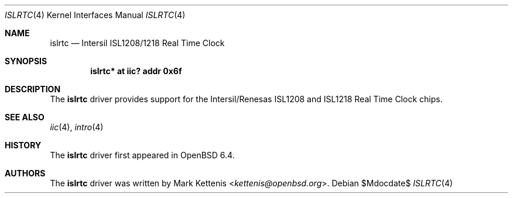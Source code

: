 .\"	$OpenBSD$
.\"
.\" Copyright (c) 2006 Theo de Raadt <deraadt@openbsd.org>
.\" Copyright (c) 2018 Mark Kettenis <ketttenis@openbsd.org>
.\"
.\" Permission to use, copy, modify, and distribute this software for any
.\" purpose with or without fee is hereby granted, provided that the above
.\" copyright notice and this permission notice appear in all copies.
.\"
.\" THE SOFTWARE IS PROVIDED "AS IS" AND THE AUTHOR DISCLAIMS ALL WARRANTIES
.\" WITH REGARD TO THIS SOFTWARE INCLUDING ALL IMPLIED WARRANTIES OF
.\" MERCHANTABILITY AND FITNESS. IN NO EVENT SHALL THE AUTHOR BE LIABLE FOR
.\" ANY SPECIAL, DIRECT, INDIRECT, OR CONSEQUENTIAL DAMAGES OR ANY DAMAGES
.\" WHATSOEVER RESULTING FROM LOSS OF USE, DATA OR PROFITS, WHETHER IN AN
.\" ACTION OF CONTRACT, NEGLIGENCE OR OTHER TORTIOUS ACTION, ARISING OUT OF
.\" OR IN CONNECTION WITH THE USE OR PERFORMANCE OF THIS SOFTWARE.
.\"
.Dd $Mdocdate$
.Dt ISLRTC 4
.Os
.Sh NAME
.Nm islrtc
.Nd Intersil ISL1208/1218 Real Time Clock
.Sh SYNOPSIS
.Cd "islrtc* at iic? addr 0x6f"
.Sh DESCRIPTION
The
.Nm
driver provides support for the Intersil/Renesas ISL1208 and ISL1218
Real Time Clock chips.
.Sh SEE ALSO
.Xr iic 4 ,
.Xr intro 4
.Sh HISTORY
The
.Nm
driver first appeared in
.Ox 6.4 .
.Sh AUTHORS
.An -nosplit
The
.Nm
driver was written by
.An Mark Kettenis Aq Mt kettenis@openbsd.org .
